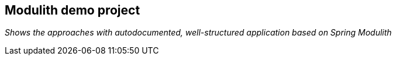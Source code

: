 == Modulith demo project
_Shows the approaches with autodocumented, well-structured application based on Spring Modulith_